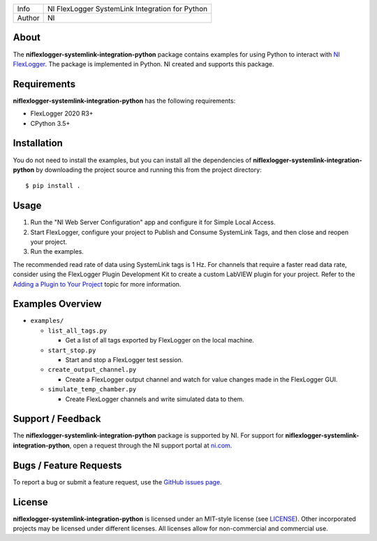 ===========  ====================================================
Info         NI FlexLogger SystemLink Integration for Python
Author       NI
===========  ====================================================

About
=====
The **niflexlogger-systemlink-integration-python** package contains examples for using Python to
interact with `NI FlexLogger <https://ni.com/flexlogger>`_. The package is
implemented in Python. NI created and supports this package.

Requirements
============
**niflexlogger-systemlink-integration-python** has the following requirements:

* FlexLogger 2020 R3+
* CPython 3.5+

.. _installation_section:

Installation
============
You do not need to install the examples, but you can install all the
dependencies of **niflexlogger-systemlink-integration-python** by downloading the project source and
running this from the project directory::

   $ pip install .

.. _usage_section:

Usage
=====
1. Run the "NI Web Server Configuration" app and configure it for Simple Local
   Access.
2. Start FlexLogger, configure your project to Publish and Consume SystemLink
   Tags, and then close and reopen your project.
3. Run the examples.

The recommended read rate of data using SystemLink tags is 1 Hz. For channels
that require a faster read data rate, consider using the FlexLogger Plugin
Development Kit to create a custom LabVIEW plugin for your project. Refer to
the `Adding a Plugin to Your Project <https://ni.com/documentation/en/flexlogger/latest/manual/adding-a-plugin/>`_
topic for more information.

.. _overview_section:

Examples Overview
=================

* ``examples/``

  * ``list_all_tags.py``

    * Get a list of all tags exported by FlexLogger on the local machine.

  * ``start_stop.py``

    * Start and stop a FlexLogger test session.

  * ``create_output_channel.py``

    * Create a FlexLogger output channel and watch for value changes made in the
      FlexLogger GUI.

  * ``simulate_temp_chamber.py``

    * Create FlexLogger channels and write simulated data to them.

.. _support_section:

Support / Feedback
==================
The **niflexlogger-systemlink-integration-python** package is supported by NI. For support for
**niflexlogger-systemlink-integration-python**, open a request through the NI support portal at
`ni.com <https://www.ni.com>`_.

Bugs / Feature Requests
=======================
To report a bug or submit a feature request, use the
`GitHub issues page <https://github.com/ni/niflexlogger-systemlink-integration-python/issues>`_.

License
=======
**niflexlogger-systemlink-integration-python** is licensed under an MIT-style license (see `LICENSE
<LICENSE>`_).  Other incorporated projects may be licensed under different
licenses. All licenses allow for non-commercial and commercial use.
